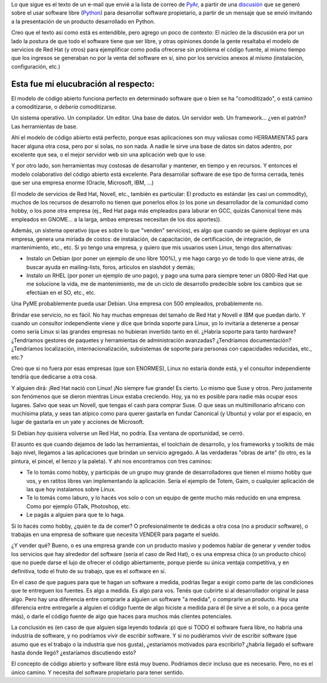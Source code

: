 .. title: Código abierto. Cuando sí, cuando no. Mi visión.
.. slug: codigo_abierto_cuando_si_cuando_no_mi_vision
.. date: 2006-04-06 02:52:50 UTC-03:00
.. tags: Software
.. category: 
.. link: 
.. description: 
.. type: text
.. author: cHagHi
.. from_wp: True

Lo que sigue es el texto de un e-mail que envié a la lista de correo de
`PyAr`_, a partir de una `discusión`_ que se generó sobre el usar
software libre (`Python`_) para desarrollar software propietario, a
partir de un mensaje que se envió invitando a la presentación de un
producto desarrollado en Python.

Creo que el texto así como está es entendible, pero agrego un poco de
contexto: El núcleo de la discusión era por un lado la postura de que
todo el software tiene que ser libre, y otras opiniones donde la gente
resaltaba el modelo de servicios de Red Hat (y otros) para ejemplificar
como podía ofrecerse sin problema el código fuente, al mismo tiempo que
los ingresos se generaban no por la venta del software en sí, sino por
los servicios anexos al mismo (instalación, configuración, etc.)

Esta fue mi elucubración al respecto:
=====================================

El modelo de código abierto funciona perfecto en determinado software
que o bien se ha "comoditizado", o está camino a comoditizarse, o
*debería* comoditizarse.

Un sistema operativo. Un compilador. Un editor. Una base de datos. Un
servidor web. Un framework... ¿ven el patrón? Las herramientas de base.

Ahí el modelo de código abierto está perfecto, porque esas
aplicaciones son muy valiosas como HERRAMIENTAS para hacer alguna otra
cosa, pero por si solas, no son nada. A nadie le sirve una base de datos
sin datos adentro, por excelente que sea, o el mejor servidor web sin
una aplicación web que lo use.

Y por otro lado, son herramientas muy costosas de desarrollar y
mantener, en tiempo y en recursos. Y entonces el modelo colaborativo del
código abierto está excelente. Para desarrollar software de ese tipo de
forma cerrada, tenés que ser una empresa enorme (Oracle, Microsoft, IBM,
...)

El modelo de servicios de Red Hat, Novell, etc., también es
particular: El producto es estándar (es casi un commodity), muchos de
los recursos de desarrollo no tienen que ponerlos ellos (o los pone un
desarrollador de la comunidad como hobby, o los pone otra empresa (ej.,
Red Hat paga más empleados para laburar en GCC, quizás Canonical tiene
más empleados en GNOME... a la larga, ambas empresas necesitan de los
dos aportes)).

Además, un sistema operativo (que es sobre lo que "venden" servicios),
es algo que cuando se quiere deployar en una empresa, genera una miríada
de costos: de instalación, de capacitación, de certificación, de
integración, de mantenimiento, etc., etc. Si yo tengo una empresa, y
quiero que mis usuarios usen Linux, tengo dos alternativas:

-  Instalo un Debian (por poner un ejemplo de uno libre 100%), y me hago
   cargo yo de todo lo que viene atrás, de buscar ayuda en
   mailing-lists, foros, artículos en slashdot y demás;

-  Instalo un RHEL (por poner un ejemplo de uno pago), y pago una suma
   para siempre tener un 0800-Red Hat que me solucione la vida, me de
   mantenimiento, me de un ciclo de desarrollo predecible sobre los
   cambios que se efectúan en el SO, etc., etc.

Una PyME probablemente pueda usar Debian. Una empresa con 500
empleados, probablemente no.

Brindar ese servicio, no es fácil. No hay muchas empresas del tamaño
de Red Hat y Novell e IBM que puedan darlo. Y cuando un consultor
independiente viene y dice que brinda soporte para Linux, yo lo
invitaría a detenerse a pensar como sería Linux si las grandes empresas
no hubieran invertido tanto en él. ¿Habría soporte para tanto hardware?
¿Tendríamos gestores de paquetes y herramientas de administración
avanzadas? ¿Tendríamos documentación? ¿Tendríamos localización,
internacionalización, subsistemas de soporte para personas con
capacidades reducidas, etc., etc.?

Creo que si no fuera por esas empresas (que son ENORMES), Linux no
estaría donde está, y el consultor independiente tendría que dedicarse a
otra cosa.

Y alguien dirá: ¡Red Hat nació con Linux! ¡No siempre fue grande! Es
cierto. Lo mismo que Suse y otros. Pero justamente son fenómenos que se
dieron mientras Linux estaba creciendo. Hoy, ya no es posible para nadie
más ocupar esos lugares. Salvo que seas un Novell, que tengas el cash
para comprar Suse. O que seas un multimillonario africano con muchísima
plata, y seas tan atípico como para querer gastarla en fundar Canonical
(y Ubuntu) y volar por el espacio, en lugar de gastarla en un yate y
acciones de Microsoft.

Si Debian *hoy* quisiera volverse un Red Hat, no podría. Esa ventana
de oportunidad, se cerró.

El asunto es que cuando dejamos de lado las herramientas, el toolchain
de desarrollo, y los frameworks y toolkits de más bajo nivel, llegamos a
las aplicaciones que brindan un servicio agregado. A las verdaderas
"obras de arte" (lo otro, es la pintura, el pincel, el lienzo y la
paleta). Y ahí nos encontramos con tres caminos:

-  Te lo tomás como hobby, y participás de un grupo muy grande de
   desarrolladores que tienen el mismo hobby que vos, y en ratitos
   libres van implementando la aplicación. Sería el ejemplo de Totem,
   Gaim, o cualquier aplicación de las que hoy instalamos sobre Linux.

-  Te lo tomás como laburo, y lo hacés vos solo o con un equipo de gente
   mucho más reducido en una empresa. Como por ejemplo GTalk, Photoshop,
   etc.

-  Le pagás a alguien para que te lo haga.

Si lo hacés como hobby, ¿quién te da de comer? O profesionalmente te
dedicás a otra cosa (no a producir software), o trabajas en una empresa
de software que necesita VENDER para pagarte el sueldo.

¿Y vender qué? Bueno, o es una empresa grande con un producto masivo y
podemos hablar de generar y vender todos los servicios que hay alrededor
del software (sería el caso de Red Hat), o es una empresa chica (o un
producto chico) que no puede darse el lujo de ofrecer el código
abiertamente, porque pierde su única ventaja competitiva, y en
definitiva, todo el fruto de su trabajo, que es el software en sí.

En el caso de que pagues para que te hagan un software a medida,
podrías llegar a exigir como parte de las condiciones que te entreguen
los fuentes. Es algo a medida. Es algo para vos. Tenés que cubrirte si
al desarrollador original le pasa algo. Pero hay una diferencia entre
comprarle a alguien un software "a medida", o comprarle un producto. Hay
una diferencia entre entregarle a alguien el código fuente de algo
hiciste a medida para él (le sirve a él solo, o a poca gente más), o
darle el código fuente de algo que haces para muchos más clientes
potenciales.

La conclusión es (en caso de que alguien siga leyendo todavía :p) que
si TODO el software fuera libre, no habría una industria de software, y
no podríamos vivir de escribir software. Y si no pudiéramos vivir de
escribir software (que asumo que es el trabajo o la industria que nos
gusta), ¿estaríamos motivados para escribirlo? ¿habría llegado el
software hasta donde llegó? ¿estaríamos discutiendo esto?

El concepto de código abierto y software libre está muy bueno.
Podríamos decir incluso que es necesario. Pero, no es el único camino. Y
necesita del software propietario para tener sentido.

.. _PyAr: http://python.com.ar/moin
.. _discusión: http://mx.grulic.org.ar/lurker/message/20060405.162610.bbeaaf4c.es.html
.. _Python: http://www.python.org
